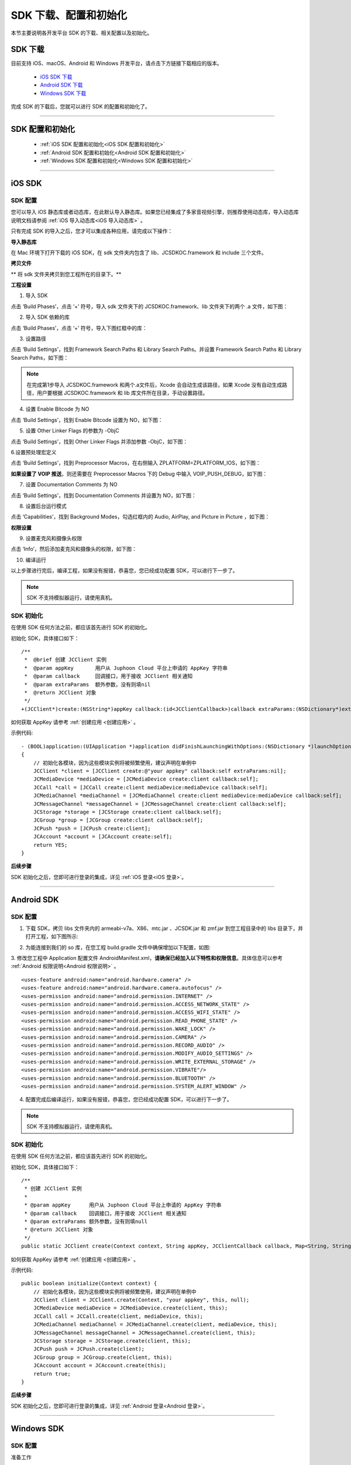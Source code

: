 
SDK 下载、配置和初始化
==========================

本节主要说明各开发平台 SDK 的下载、相关配置以及初始化。


.. _SDK 下载:

SDK 下载
------------------------------

目前支持 iOS、macOS、Android 和 Windows 开发平台，请点击下方链接下载相应的版本。

 - `iOS SDK 下载 <http://developer.juphoon.com/document/cloud-communication-ios-sdk#2>`_

 - `Android SDK 下载 <http://developer.juphoon.com/document/cloud-communication-android-sdk#2>`_

 - `Windows SDK 下载 <http://developer.juphoon.com/document/cloud-communication-windows-sdk#2>`_


完成 SDK 的下载后，您就可以进行 SDK 的配置和初始化了。

^^^^^^^^^^^^^^^^^^^^^^^^^^^^^^^^^^^^^^^^^^^^^^^^^^^^^^^^

.. _SDK 配置和初始化:

SDK 配置和初始化
------------------------------

 - :ref:`iOS SDK 配置和初始化<iOS SDK 配置和初始化>`

 - :ref:`Android SDK 配置和初始化<Android SDK 配置和初始化>`

 - :ref:`Windows SDK 配置和初始化<Windows SDK 配置和初始化>`

^^^^^^^^^^^^^^^^^^^^^^^^^^^^^^^^^^^^^

.. _iOS SDK 配置和初始化:

iOS SDK
-------------------------------

SDK 配置
>>>>>>>>>>>>>>>>>>>>>>>>>>>>>>
 
您可以导入 iOS 静态库或者动态库，在此默认导入静态库。如果您已经集成了多家音视频引擎，则推荐使用动态库，导入动态库说明文档请参阅 :ref:`iOS 导入动态库<iOS 导入动态库>` 。
 
只有完成 SDK 的导入之后，您才可以集成各种应用，请完成以下操作：

**导入静态库**

在 Mac 环境下打开下载的 iOS SDK，在 sdk 文件夹内包含了 lib、JCSDKOC.framework 和 include 三个文件。

.. image:: images/ios_sdk_list1.png

**拷贝文件**

** 将 sdk 文件夹拷贝到您工程所在的目录下。**

**工程设置**

1. 导入 SDK

点击 ‘Build Phases’，点击 ‘+’ 符号，导入 sdk 文件夹下的 JCSDKOC.framework、lib 文件夹下的两个 .a 文件，如下图：

.. image:: images/inputlib.png

2. 导入 SDK 依赖的库

点击 ‘Build Phases’，点击 ‘+’ 符号，导入下图红框中的库：

.. image:: images/inputotherlib.png

3. 设置路径

点击 ‘Build Settings’，找到 Framework Search Paths 和 Library Search Paths。并设置 Framework Search Paths 和 Library Search Paths，如下图：

.. image:: images/frameworksearchpath.png

.. image:: images/librarysearchpath.png

.. note:: 在完成第1步导入 JCSDKOC.framework 和两个.a文件后，Xcode 会自动生成该路径，如果 Xcode 没有自动生成路径，用户要根据 JCSDKOC.framework 和 lib 库文件所在目录，手动设置路径。

4. 设置 Enable Bitcode 为 NO

点击 ‘Build Settings’，找到 Enable Bitcode 设置为 NO，如下图：

.. image:: images/iOS_integration_DynamicBitcode.png

5. 设置 Other Linker Flags 的参数为 -ObjC

点击 ‘Build Settings’，找到 Other Linker Flags 并添加参数 -ObjC，如下图：

.. image:: images/iOS_integration_ObjC.png

6.设置预处理宏定义

点击 ‘Build Settings’，找到 Preprocessor Macros，在右侧输入 ZPLATFORM=ZPLATFORM_IOS，如下图：

.. image:: images/static_import_ios.png

.. _voipset:

**如果设置了 VOIP 推送**，则还需要在 Preprocessor Macros 下的 Debug 中输入 VOIP_PUSH_DEBUG，如下图：

.. image:: images/pushset.png

7. 设置 Documentation Comments 为 NO

点击 ‘Build Settings’，找到 Documentation Comments 并设置为 NO，如下图：

.. image:: images/static_import_ios1.png

8. 设置后台运行模式

点击 ‘Capabilities’，找到 Background Modes，勾选红框内的 Audio, AirPlay, and Picture in Picture ，如下图：

.. image:: images/iOS_integration_DynamicBackgroundModes.png

**权限设置**

9. 设置麦克风和摄像头权限

点击 ‘Info’，然后添加麦克风和摄像头的权限，如下图：

.. image:: images/iOS_integration_DynamicPermissions.png

10. 编译运行

以上步骤进行完后，编译工程，如果没有报错，恭喜您，您已经成功配置 SDK，可以进行下一步了。

.. note:: SDK 不支持模拟器运行，请使用真机。

.. _iOS SDK 初始化:

SDK 初始化
>>>>>>>>>>>>>>>>>>>>>>>>>>>>>>

在使用 SDK 任何方法之前，都应该首先进行 SDK 的初始化。

.. highlight:: objective-c

初始化 SDK，具体接口如下：
::

    /**
     *  @brief 创建 JCClient 实例
     *  @param appKey       用户从 Juphoon Cloud 平台上申请的 AppKey 字符串
     *  @param callback     回调接口，用于接收 JCClient 相关通知
     *  @param extraParams  额外参数，没有则填nil
     *  @return JCClient 对象
     */
    +(JCClient*)create:(NSString*)appKey callback:(id<JCClientCallback>)callback extraParams:(NSDictionary*)extraParams;

如何获取 AppKey 请参考 :ref:`创建应用 <创建应用>` 。


示例代码::

    - (BOOL)application:(UIApplication *)application didFinishLaunchingWithOptions:(NSDictionary *)launchOptions
    {
        // 初始化各模块，因为这些模块实例将被频繁使用，建议声明在单例中
        JCClient *client = [JCClient create:@"your appkey" callback:self extraParams:nil];
        JCMediaDevice *mediaDevice = [JCMediaDevice create:client callback:self];
        JCCall *call = [JCCall create:client mediaDevice:mediaDevice callback:self];
        JCMediaChannel *mediaChannel = [JCMediaChannel create:client mediaDevice:mediaDevice callback:self];
        JCMessageChannel *messageChannel = [JCMessageChannel create:client callback:self];
        JCStorage *storage = [JCStorage create:client callback:self];
        JCGroup *group = [JCGroup create:client callback:self];
        JCPush *push = [JCPush create:client];
        JCAccount *account = [JCAccount create:self];
        return YES;
    }


**后续步骤**

SDK 初始化之后，您即可进行登录的集成，详见 :ref:`iOS 登录<iOS 登录>`。

^^^^^^^^^^^^^^^^^^^^^^^^^^^^^^^

.. _Android SDK 配置和初始化:

Android SDK
-------------------------------


SDK 配置
>>>>>>>>>>>>>>>>>>>>>>>>>>>>>>>

1. 下载 SDK，拷贝 libs 文件夹内的 armeabi-v7a、X86、mtc.jar 、JCSDK.jar 和 zmf.jar 到您工程目录中的 libs 目录下，并打开工程，如下图所示:

.. image:: images/android_sdklist.png

.. image:: images/quickstart_android1.png

2. 为能连接到我们的 so 库，在您工程 build.gradle 文件中确保增加以下配置，如图:

.. image:: images/set_sdk_android2.png

3. 修改您工程中 Application 配置文件 AndroidManifest.xml，**请确保已经加入以下特性和权限信息**。具体信息可以参考 :ref:`Android 权限说明<Android 权限说明>` 。
::

    <uses-feature android:name="android.hardware.camera" />
    <uses-feature android:name="android.hardware.camera.autofocus" />
    <uses-permission android:name="android.permission.INTERNET" />
    <uses-permission android:name="android.permission.ACCESS_NETWORK_STATE" />
    <uses-permission android:name="android.permission.ACCESS_WIFI_STATE" />
    <uses-permission android:name="android.permission.READ_PHONE_STATE" />
    <uses-permission android:name="android.permission.WAKE_LOCK" />
    <uses-permission android:name="android.permission.CAMERA" />
    <uses-permission android:name="android.permission.RECORD_AUDIO" />
    <uses-permission android:name="android.permission.MODIFY_AUDIO_SETTINGS" />
    <uses-permission android:name="android.permission.WRITE_EXTERNAL_STORAGE" />
    <uses-permission android:name="android.permission.VIBRATE"/>
    <uses-permission android:name="android.permission.BLUETOOTH" />
    <uses-permission android:name="android.permission.SYSTEM_ALERT_WINDOW" />

4. 配置完成后编译运行，如果没有报错，恭喜您，您已经成功配置 SDK，可以进行下一步了。

.. note:: SDK 不支持模拟器运行，请使用真机。

.. _Android SDK 初始化:

SDK 初始化
>>>>>>>>>>>>>>>>>>>>>>>>>>>>>>>

在使用 SDK 任何方法之前，都应该首先进行 SDK 的初始化。

.. highlight:: java

初始化 SDK，具体接口如下：

::

    /**
     * 创建 JCClient 实例
     *
     * @param appKey      用户从 Juphoon Cloud 平台上申请的 AppKey 字符串
     * @param callback    回调接口，用于接收 JCClient 相关通知
     * @param extraParams 额外参数，没有则填null
     * @return JCClient 对象
     */
    public static JCClient create(Context context, String appKey, JCClientCallback callback, Map<String, String> extraParams)

如何获取 AppKey 请参考 :ref:`创建应用 <创建应用>` 。

示例代码::

    public boolean initialize(Context context) {
        // 初始化各模块，因为这些模块实例将被频繁使用，建议声明在单例中
        JCClient client = JCClient.create(Context, "your appkey", this, null);
        JCMediaDevice mediaDevice = JCMediaDevice.create(client, this);
        JCCall call = JCCall.create(client, mediaDevice, this);
        JCMediaChannel mediaChannel = JCMediaChannel.create(client, mediaDevice, this);
        JCMessageChannel messageChannel = JCMessageChannel.create(client, this);
        JCStorage storage = JCStorage.create(client, this);
        JCPush push = JCPush.create(client);
        JCGroup group = JCGroup.create(client, this);
        JCAccount account = JCAccount.create(this);
        return true;
    }


**后续步骤**

SDK 初始化之后，您即可进行登录的集成，详见 :ref:`Android 登录<Android 登录>`。


^^^^^^^^^^^^^^^^^^^^^^^^^^^^^^^

.. _Windows SDK 配置和初始化:

Windows SDK
------------------------------

SDK 配置
>>>>>>>>>>>>>>>>>>>>>>>>>>>>>>>

准备工作

1. 下载 Visual Studio 2013，请参考: `Visual Studio Downloads <https://www.visualstudio.com/en-us/downloads/download-visual-studio-vs.aspx>`_ 。

2. 安装 Directx End-User Runtime Web，请参考: `DirectX End-User Runtime Web <https://www.microsoft.com/zh-tw/download/details.aspx?id=35>`_ 。

.. note:: JC SDK Windows 版本（以下简称 SDK）支持 .net Framework 4.5及以上。

下载 Windows 版 SDK 并解压，解压后可以看到 bin 目录包含以下文件：

.. image:: images/windows_1.png

**导入Windows SDK**

1. 打开visual studio，新建WPF应用程序。

2. 点击“项目 > 添加引用”，将 bin 目录中的 JCSDK.dll，mtc.dll，mtcmanaged.dll，mtcwrap.dll，Newtonsoft.Json.dll，zmf.dll 和 zmfmanaged.dll 七个文件添加到您的工程目录中。

.. image:: images/windows_2.png

.. image:: images/windows_3_1.png

3. 在 Reference Manager 窗口中，可以看到添之后的文件，如下图：

.. image:: images/windows_4.png

4. 设置应用输出路径与库所在文件夹一致

.. image:: images/windows_5.png

5. 导入完成后编译运行，如果没有报错，恭喜您，您已经成功配置 SDK，可以进行下一步了。


.. _Windows SDK 初始化:

SDK 初始化
>>>>>>>>>>>>>>>>>>>>>>>>>>>>>>>

在使用 SDK 任何方法之前，都应该首先进行 SDK 的初始化。

.. highlight:: csharp

初始化 SDK，具体接口如下：

::

    /// <summary>
    /// 创建 JCClient 实例
    /// </summary>
    /// <param name="appKey">用户从 Juphoon Cloud 平台申请的 AppKey 字符串</param>
    /// <param name="callback">回调接口，用于接收 JCClient 相关通知</param>
    /// <param name="extraParams">额外参数，没有则填 null </param>
    /// <returns></returns>
    public static JCClient create(Application app, string appKey, JCClientCallback callback, Dictionary<string, string> extraParams)

如何获取 AppKey 请参考 :ref:`创建应用 <创建应用>` 。

示例代码::

    public bool initialize(Application app)
    {
        // 初始化各模块，因为这些模块实例将被频繁使用，建议声明在单例中
        JCClient client = JCClient.create(app, "your appkey", this, null);
        JCMediaDevice mediaDevice = JCMediaDevice.create(client, this);
        JCCall call = JCCall.create(client, mediaDevice, this);
        JCMediaChannel mediaChannel = JCMediaChannel.create(client, mediaDevice, this);
        JCMessageChannel messagechannel = JCMessageChannel.create(client, this);
        JCStorage storage = JCStorage.create(client, this);
        JCGroup group = JCGroup.create(client, this);
        JCDoodle doodle = JCDoodle.create(this);
        JCAccount account = JCAccount.create(this);
        JCConfig config = JCConfig.create();
        return true;
    }


**后续步骤**

SDK 初始化之后，您即可进行登录的集成，详见 :ref:`Windows 登录<Windows 登录>`。